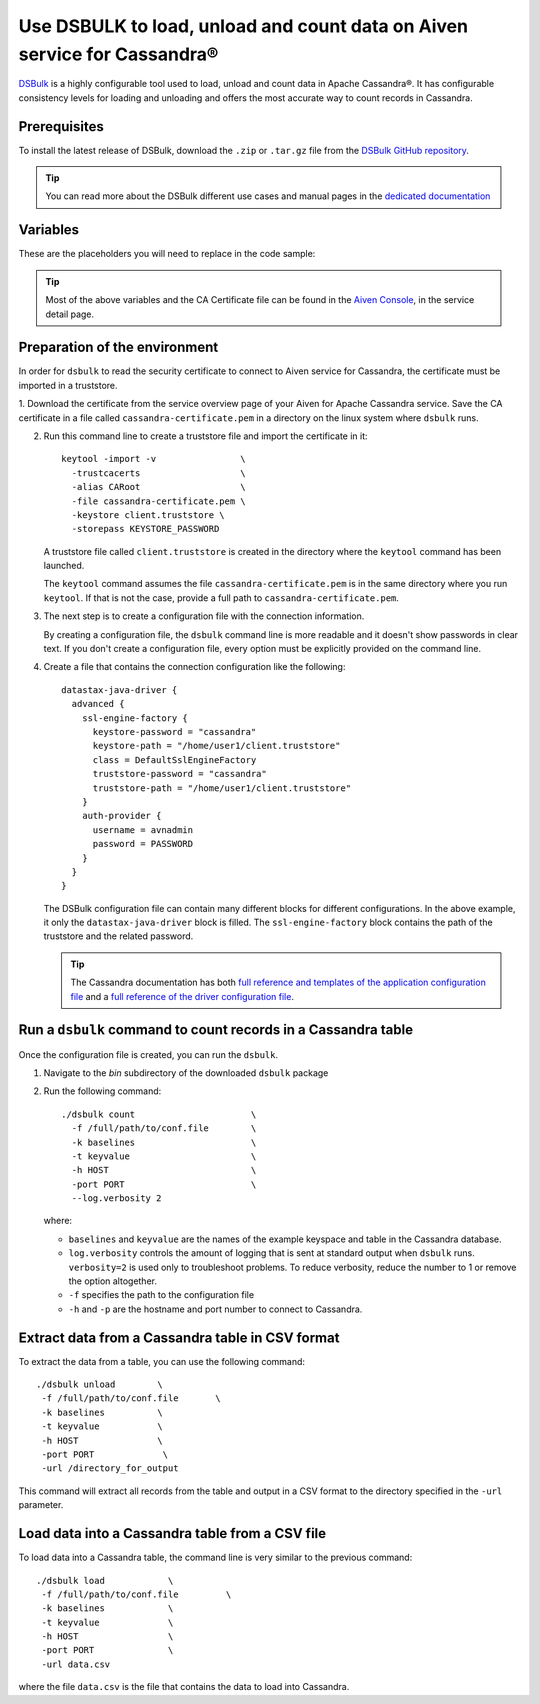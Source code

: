 Use DSBULK to load, unload and count data on Aiven service for Cassandra®
#########################################################################

`DSBulk <https://docs.datastax.com/en/dsbulk/docs/reference/dsbulkCmd.html>`_ is a highly configurable tool used to load, unload and count data in Apache Cassandra®.
It has configurable consistency levels for loading and unloading and offers the most accurate way to count records in Cassandra.

Prerequisites
-------------

To install the latest release of DSBulk, download the ``.zip`` or ``.tar.gz`` file from the `DSBulk GitHub repository <https://github.com/datastax/dsbulk>`_.


.. Tip::

   You can read more about the DSBulk different use cases and manual pages in the `dedicated documentation <https://docs.datastax.com/en/dsbulk/docs/getStartedDsbulk.html>`_

Variables
---------

These are the placeholders you will need to replace in the code sample:

==================      =============================================================
Variable                Description
==================      =============================================================
``PASSWORD``            Password of the ``avnadmin`` user
``HOST``                Host name for the connection
``PORT``                Port number to use for the Cassandra service
``SSL_CERTFILE``        Path of the `CA Certificate` for the Cassandra service
``KEYSTORE_PASSWORD``   Password to secure your keystore.
==================      =============================================================

.. Tip::

    Most of the above variables and the CA Certificate file can be found in the `Aiven Console <https://console.aiven.io/>`_, in the service detail page.

Preparation of the environment 
------------------------------

In order for ``dsbulk`` to read the security certificate to connect to Aiven service for Cassandra, the certificate must be imported in a truststore.

1. Download the certificate from the service overview page of your Aiven for Apache Cassandra service. Save the CA certificate 
in a file called ``cassandra-certificate.pem`` in a directory on the linux system where ``dsbulk`` runs.

2. Run this command line to create a truststore file and import the certificate in it::

    keytool -import -v                \
      -trustcacerts                   \ 
      -alias CARoot                   \
      -file cassandra-certificate.pem \
      -keystore client.truststore \
      -storepass KEYSTORE_PASSWORD


   A truststore file called ``client.truststore`` is created in the directory where the ``keytool`` command has been launched.
   
   The ``keytool`` command assumes the file ``cassandra-certificate.pem`` is in the same directory where you run ``keytool``. If that is not the case, provide a full path to ``cassandra-certificate.pem``.

3. The next step is to create a configuration file with the connection information.
   
   By creating a configuration file, the ``dsbulk`` command line is more readable and it doesn't show passwords in clear text. If you don't create a configuration file, every option must be explicitly provided on the command line.

4. Create a file that contains the connection configuration like the following::

      datastax-java-driver {
        advanced {
          ssl-engine-factory {
            keystore-password = "cassandra"
            keystore-path = "/home/user1/client.truststore"
            class = DefaultSslEngineFactory
            truststore-password = "cassandra"
            truststore-path = "/home/user1/client.truststore"
          }
          auth-provider {
            username = avnadmin
            password = PASSWORD
          }
        }
      }

   The DSBulk configuration file can contain many different blocks for different configurations. In the above example, it only the ``datastax-java-driver`` block is filled.
   The ``ssl-engine-factory`` block contains the path of the truststore and the related password.

   .. Tip::
   
    The Cassandra documentation has both `full reference and templates of the application configuration file <https://github.com/datastax/dsbulk/blob/1.x/manual/application.template.conf>`_ and a `full reference of the driver configuration file <https://github.com/datastax/dsbulk/blob/1.x/manual/driver.template.conf>`_.


Run a ``dsbulk`` command to count records in a Cassandra table
--------------------------------------------------------------

Once the configuration file is created, you can run the ``dsbulk``. 

1. Navigate to the `bin` subdirectory of the downloaded ``dsbulk`` package

2. Run the following command::

    ./dsbulk count                      \
      -f /full/path/to/conf.file        \
      -k baselines                      \
      -t keyvalue                       \
      -h HOST                           \
      -port PORT                        \
      --log.verbosity 2

   where:

   * ``baselines`` and ``keyvalue`` are the names of the example keyspace and table in the Cassandra database.
   * ``log.verbosity`` controls the amount of logging that is sent at standard output when ``dsbulk`` runs. ``verbosity=2`` is used only to troubleshoot problems. To reduce verbosity, reduce the number to 1 or remove the option altogether.
   * ``-f`` specifies the path to the configuration file
   * ``-h`` and ``-p`` are the hostname and port number to connect to Cassandra.


Extract data from a Cassandra table in CSV format
------------------------------------------------------------

To extract the data from a table, you can use the following command::

   ./dsbulk unload        \
    -f /full/path/to/conf.file       \
    -k baselines          \
    -t keyvalue           \
    -h HOST               \
    -port PORT             \
    -url /directory_for_output

This command will extract all records from the table and output in a CSV format to the directory specified in the ``-url`` parameter.


Load data into a Cassandra table from a CSV file
------------------------------------------------

To load data into a Cassandra table, the command line is very similar to the previous command::

   ./dsbulk load            \
    -f /full/path/to/conf.file         \
    -k baselines            \
    -t keyvalue             \
    -h HOST                 \ 
    -port PORT              \
    -url data.csv

where the file ``data.csv`` is the file that contains the data to load into Cassandra.